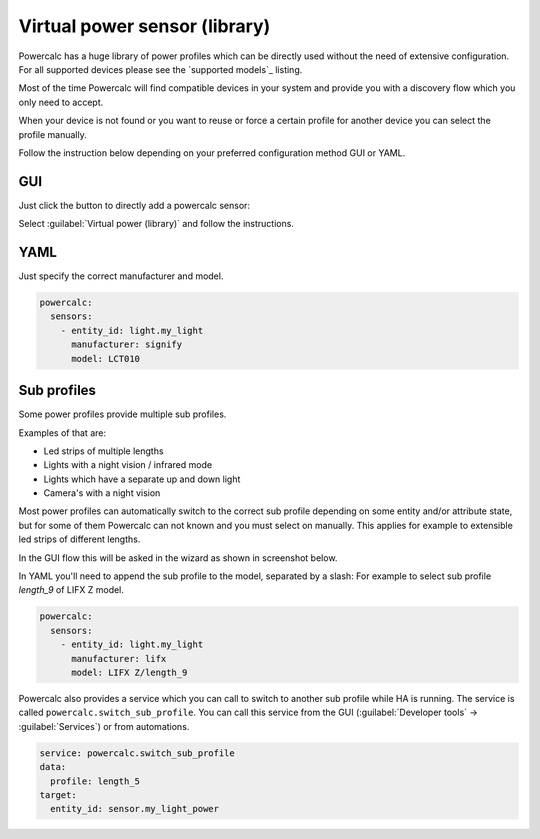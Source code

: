 ==============================
Virtual power sensor (library)
==============================

Powercalc has a huge library of power profiles which can be directly used without the need of extensive configuration.
For all supported devices please see the `supported models`_ listing.

Most of the time Powercalc will find compatible devices in your system and provide you with a discovery flow which you only need to accept.

When your device is not found or you want to reuse or force a certain profile for another device you can select the profile manually.

Follow the instruction below depending on your preferred configuration method GUI or YAML.

GUI
---

Just click the button to directly add a powercalc sensor:

.. image:: https://my.home-assistant.io/badges/config_flow_start.svg
   :target: https://my.home-assistant.io/redirect/config_flow_start/?domain=powercalc

Select :guilabel:`Virtual power (library)` and follow the instructions.

YAML
----

Just specify the correct manufacturer and model.

.. code-block:: yaml

    powercalc:
      sensors:
        - entity_id: light.my_light
          manufacturer: signify
          model: LCT010

Sub profiles
------------

Some power profiles provide multiple sub profiles.

Examples of that are:

- Led strips of multiple lengths
- Lights with a night vision / infrared mode
- Lights which have a separate up and down light
- Camera's with a night vision

Most power profiles can automatically switch to the correct sub profile depending on some entity and/or attribute state, but for some of them Powercalc can not known and you must select on manually.
This applies for example to extensible led strips of different lengths.

In the GUI flow this will be asked in the wizard as shown in screenshot below.

.. image:: /img/sub_profile.png

In YAML you'll need to append the sub profile to the model, separated by a slash:
For example to select sub profile `length_9` of LIFX Z model.

.. code-block:: yaml

    powercalc:
      sensors:
        - entity_id: light.my_light
          manufacturer: lifx
          model: LIFX Z/length_9

Powercalc also provides a service which you can call to switch to another sub profile while HA is running.
The service is called ``powercalc.switch_sub_profile``.
You can call this service from the GUI (:guilabel:`Developer tools` -> :guilabel:`Services`) or from automations.

.. code-block:: yaml

    service: powercalc.switch_sub_profile
    data:
      profile: length_5
    target:
      entity_id: sensor.my_light_power